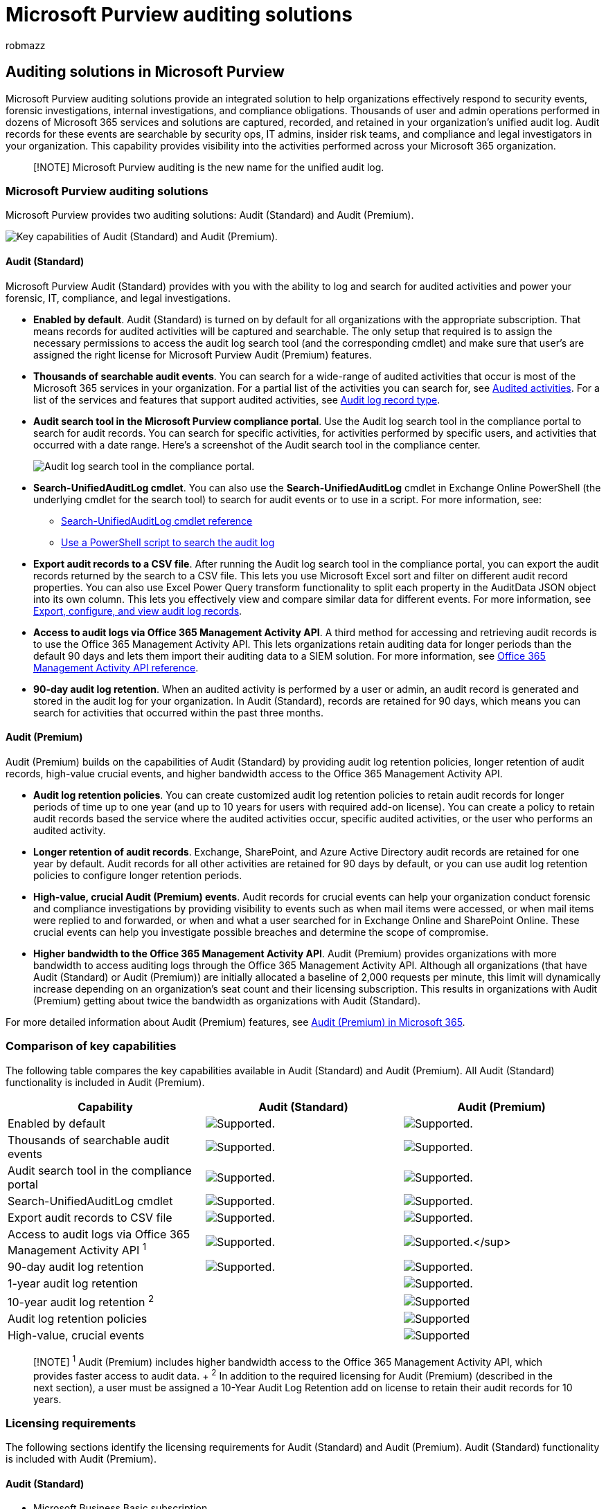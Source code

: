 = Microsoft Purview auditing solutions
:audience: Admin
:author: robmazz
:description: Learn how to audit the activities of users and administrators in your Microsoft 365 organization.
:f1.keywords: ["NOCSH"]
:manager: laurawi
:ms.author: robmazz
:ms.collection: ["tier1", "m365-security-compliance", "m365solution-audit", "m365solution-overview", "audit"]
:ms.custom: seo-marvel-apr2020
:ms.localizationpriority: high
:ms.service: O365-seccomp
:ms.topic: article
:search.appverid: ["MOE150", "MET150"]

== Auditing solutions in Microsoft Purview

Microsoft Purview auditing solutions provide an integrated solution to help organizations effectively respond to security events, forensic investigations, internal investigations, and compliance obligations.
Thousands of user and admin operations performed in dozens of Microsoft 365 services and solutions are captured, recorded, and retained in your organization's unified audit log.
Audit records for these events are searchable by security ops, IT admins, insider risk teams, and compliance and legal investigators in your organization.
This capability provides visibility into the activities performed across your Microsoft 365 organization.

____
[!NOTE] Microsoft Purview auditing is the new name for the unified audit log.
____

=== Microsoft Purview auditing solutions

Microsoft Purview provides two auditing solutions: Audit (Standard) and Audit (Premium).

image::..\media\AuditingSolutionsComparison.png[Key capabilities of Audit (Standard) and Audit (Premium).]

==== Audit (Standard)

Microsoft Purview Audit (Standard) provides with you with the ability to log and search for audited activities and power your forensic, IT, compliance, and legal investigations.

* *Enabled by default*.
Audit (Standard) is turned on by default for all organizations with the appropriate subscription.
That means records for audited activities will be captured and searchable.
The only setup that required is to assign the necessary permissions to access the audit log search tool (and the corresponding cmdlet) and make sure that user's are assigned the right license for Microsoft Purview Audit (Premium) features.
* *Thousands of searchable audit events*.
You can search for a wide-range of audited activities that occur is most of the Microsoft 365 services in your organization.
For a partial list of the activities you can search for, see link:search-the-audit-log-in-security-and-compliance.md#audited-activities[Audited activities].
For a list of the services and features that support audited activities, see link:/office/office-365-management-api/office-365-management-activity-api-schema#auditlogrecordtype[Audit log record type].
* *Audit search tool in the Microsoft Purview compliance portal*.
Use the Audit log search tool in the compliance portal to search for audit records.
You can search for specific activities, for activities performed by specific users, and activities that occurred with a date range.
Here's a screenshot of the Audit search tool in the compliance center.
+
image::../media/AuditLogSearchToolMCC.png[Audit log search tool in the compliance portal.]

* *Search-UnifiedAuditLog cmdlet*.
You can also use the *Search-UnifiedAuditLog* cmdlet in Exchange Online PowerShell (the underlying cmdlet for the search tool) to search for audit events or to use in a script.
For more information, see:
 ** link:/powershell/module/exchange/search-unifiedauditlog[Search-UnifiedAuditLog cmdlet reference]
 ** xref:audit-log-search-script.adoc[Use a PowerShell script to search the audit log]
* *Export audit records to a CSV file*.
After running the Audit log search tool in the compliance portal, you can export the audit records returned by the search to a CSV file.
This lets you use Microsoft Excel sort and filter on different audit record properties.
You can also use Excel Power Query transform functionality to split each property in the AuditData JSON object into its own column.
This lets you effectively view and compare similar data for different events.
For more information, see xref:export-view-audit-log-records.adoc[Export, configure, and view audit log records].
* *Access to audit logs via Office 365 Management Activity API*.
A third method for accessing and retrieving audit records is to use the Office 365 Management Activity API.
This lets organizations retain auditing data for longer periods than the default 90 days and lets them import their auditing data to a SIEM solution.
For more information, see link:/office/office-365-management-api/office-365-management-activity-api-reference[Office 365 Management Activity API reference].
* *90-day audit log retention*.
When an audited activity is performed by a user or admin, an audit record is generated and stored in the audit log for your organization.
In Audit (Standard), records are retained for 90 days, which means you can search for activities that occurred within the past three months.

==== Audit (Premium)

Audit (Premium) builds on the capabilities of Audit (Standard) by providing audit log retention policies, longer retention of audit records, high-value crucial events, and higher bandwidth access to the Office 365 Management Activity API.

* *Audit log retention policies*.
You can create customized audit log retention policies to retain audit records for longer periods of time up to one year (and up to 10 years for users with required add-on license).
You can create a policy to retain audit records based the service where the audited activities occur, specific audited activities, or the user who performs an audited activity.
* *Longer retention of audit records*.
Exchange, SharePoint, and Azure Active Directory audit records are retained for one year by default.
Audit records for all other activities are retained for 90 days by default, or you can use audit log retention policies to configure longer retention periods.
* *High-value, crucial Audit (Premium) events*.
Audit records for crucial events can help your organization conduct forensic and compliance investigations by providing visibility to events such as when mail items were accessed, or when mail items were replied to and forwarded, or when and what a user searched for in Exchange Online and SharePoint Online.
These crucial events can help you investigate possible breaches and determine the scope of compromise.
* *Higher bandwidth to the Office 365 Management Activity API*.
Audit (Premium) provides organizations with more bandwidth to access auditing logs through the Office 365 Management Activity API.
Although all organizations (that have Audit (Standard) or Audit (Premium)) are initially allocated a baseline of 2,000 requests per minute, this limit will dynamically increase depending on an organization's seat count and their licensing subscription.
This results in organizations with Audit (Premium) getting about twice the bandwidth as organizations with Audit (Standard).

For more detailed information about Audit (Premium) features, see xref:advanced-audit.adoc[Audit (Premium) in Microsoft 365].

=== Comparison of key capabilities

The following table compares the key capabilities available in Audit (Standard) and Audit (Premium).
All Audit (Standard) functionality is included in Audit (Premium).

|===
| Capability | Audit (Standard) | Audit (Premium)

| Enabled by default
| image:../media/check-mark.png[Supported.]
| image:../media/check-mark.png[Supported.]

| Thousands of searchable audit events
| image:../media/check-mark.png[Supported.]
| image:../media/check-mark.png[Supported.]

| Audit search tool in the compliance portal
| image:../media/check-mark.png[Supported.]
| image:../media/check-mark.png[Supported.]

| Search-UnifiedAuditLog cmdlet
| image:../media/check-mark.png[Supported.]
| image:../media/check-mark.png[Supported.]

| Export audit records to CSV file
| image:../media/check-mark.png[Supported.]
| image:../media/check-mark.png[Supported.]

| Access to audit logs via Office 365 Management Activity API ^1^
| image:../media/check-mark.png[Supported.]
| image:../media/check-mark.png[Supported.]</sup>

| 90-day audit log retention
| image:../media/check-mark.png[Supported.]
| image:../media/check-mark.png[Supported.]

| 1-year audit log retention
|
| image:../media/check-mark.png[Supported.]

| 10-year audit log retention ^2^
|
| image:../media/check-mark.png[Supported]

| Audit log retention policies
|
| image:../media/check-mark.png[Supported]

| High-value, crucial events
|
| image:../media/check-mark.png[Supported]
|===

____
[!NOTE] ^1^ Audit (Premium) includes higher bandwidth access to the Office 365 Management Activity API, which provides faster access to audit data.
+ ^2^ In addition to the required licensing for Audit (Premium) (described in the next section), a user must be assigned a 10-Year Audit Log Retention add on license to retain their audit records for 10 years.
____

=== Licensing requirements

The following sections identify the licensing requirements for Audit (Standard) and Audit (Premium).
Audit (Standard) functionality is included with Audit (Premium).

==== Audit (Standard)

* Microsoft Business Basic subscription
* Microsoft Business Standard subscription
* Microsoft 365 Apps for Business subscription
* Microsoft 365 Enterprise E3 subscription
* Microsoft 365 Business Premium
* Microsoft 365 Education A3 subscription
* Microsoft 365 Government G3 subscription
* Microsoft 365 Government G1 subscription
* Microsoft 365 Frontline F1 or F3 subscription, or F5 Security add-on
* Office 365 Enterprise E3 subscription
* Office 365 Enterprise E1 subscription
* Office 365 Education A1 subscription
* Office 365 Education A3 subscription

==== Audit (Premium)

* Microsoft 365 Enterprise E5 subscription
* Microsoft 365 Enterprise E3 subscription + the Microsoft 365 E5 Compliance add-on
* Microsoft 365 Enterprise E3 subscription + the Microsoft 365 E5 eDiscovery and Audit add-on
* Microsoft 365 Education A5 subscription
* Microsoft 365 Education A3 subscription + the Microsoft 365 A5 Compliance add-on
* Microsoft 365 Education A3 subscription + the Microsoft 365 A5 eDiscovery and Audit add-on
* Microsoft 365 Government G5 subscription
* Microsoft 365 Government G3 subscription + the Microsoft 365 G5 Compliance add-on
* Microsoft 365 Government G3 subscription + the Microsoft 365 G5 eDiscovery and Audit add-on
* Microsoft 365 Frontline F5 Compliance or F5 Security & Compliance add-on
* Office 365 Enterprise E5 subscription
* Office 365 Education A5 subscription

=== Set up Microsoft Purview auditing solutions

To get started using the auditing solutions in Microsoft Purview, see the following setup guidance.

==== Set up Audit (Standard)

The first step is to set up Audit (Standard) and then start running audit log searches.

image::../media/BasicAuditingWorkflow.png[Workflow to set up Audit (Standard).]

. Verify that your organization has a subscription that supports Audit (Standard) and if applicable, a subscription that supports Audit (Premium).
. Assign permissions in Exchange Online to people in your organization who will use the audit log search tool in the compliance portal or use the *Search-UnifiedAuditLog* cmdlet.
Specifically, users must be assigned the View-Only Audit Logs or Audit Logs role in Exchange Online.
. Search the audit log.
After completing step 1 and step 2, users in your organization can use the audit log search tool (or corresponding cmdlet) to search for audited activities.

For more detailed instructions, see xref:set-up-basic-audit.adoc[Set up Audit (Standard)].

==== Set up Audit (Premium)

If your organization has a subscription that supports Audit (Premium), perform the following steps to set up and use the additional capabilities in Audit (Premium).

image::../media/AdvancedAuditWorkflow.png[Workflow to set up Audit (Premium).]

. Set up Audit (Premium) for users.
This step consists of the following tasks:
 ** Verifying that users are assigned the appropriate license or add-on license for Audit (Premium).
 ** Turning on the Audit (Premium) app/service plan must be for those users.
 ** Enabling the auditing of crucial events and then turning on the Audit (Premium) app/service plan for those users.
. Enable Audit (Premium) events to be logged when users perform searches in Exchange Online and SharePoint Online.
. Set up audit log retention policies.
In addition to the default policy that retains Exchange, SharePoint, and Azure AD audit records for one year, you can create additional audit log retention policies to meet the requirements of your organization's security operations, IT, and compliance teams.
. Search for crucial Audit (Premium) events and other activities when conducting forensic investigations.
After completing step 1 and step 2, you can search the audit log for Audit (Premium) events and other activities during forensic investigations of compromised accounts and other types of security or compliance investigations.

For more detailed instructions, see xref:set-up-advanced-audit.adoc[Set up Audit (Premium)].

////
## Encrypt audit records using Customer Key

You can enable Customer Key encryption for audit records. Auditing builds on the [Service encryption with Customer Key](customer-key-overview.md) to encrypt sensitive information in your organization's auditing data. Implementing Customer Key provides extra protection by preventing unauthorized systems or Microsoft data center personnel from viewing your auditing data in the auditing pipeline and at rest. Using Customer Key to encrypt your auditing data also helps you meet regulatory or compliance obligations because your organization provides and controls the encryption keys.

To implement Customer Key for auditing, you have to create a multi-workload Data Encryption Policy (DEP), which defines the encryption hierarchy. For detailed step-by-step instructions, see [Set up Customer Key](customer-key-set-up.md).

> [!NOTE]
> Not all audit records in your organization are encrypted. The Microsoft Purview service that generates specific audit records for activity in that service defines whether the audit record is encrypted or not.
////

=== Training

Training your security operations team, IT administrators, and compliance investigators team in the fundamentals for Audit (Standard) and Audit (Premium) can help your organization get started more quickly using auditing to help with your investigations.
Microsoft Purview provides the following resource to help these users in your organization getting started with auditing: link:/training/modules/describe-ediscovery-capabilities-of-microsoft-365[Describe the eDiscovery and audit capabilities of Microsoft Purview].
